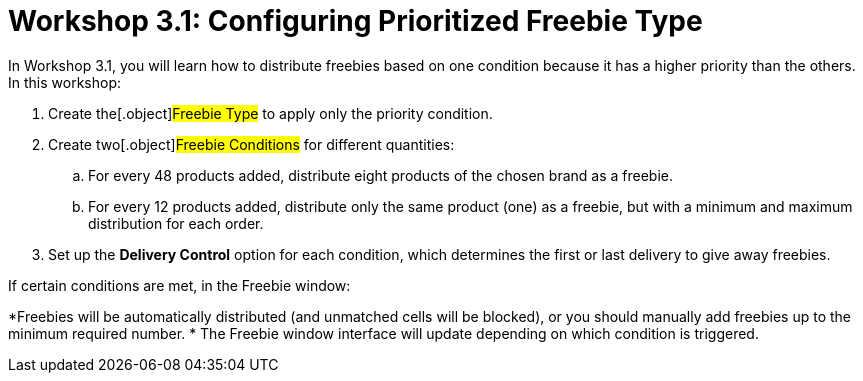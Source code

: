 = Workshop 3.1: Configuring Prioritized Freebie Type

In Workshop 3.1, you will learn how to distribute freebies based on one
condition because it has a higher priority than the others. In this
workshop:

. Create the[.object]#Freebie Type# to apply only the priority
condition.
. Create two[.object]#Freebie Conditions# for different
quantities:
.. For every 48 products added, distribute eight products of the chosen
brand as a freebie.
.. For every 12 products added, distribute only the same product (one)
as a freebie, but with a minimum and maximum distribution for each
order.
. Set up the *Delivery Control* option for each condition, which
determines the first or last delivery to give away freebies.



If certain conditions are met, in the Freebie window:

*[.object]#Freebies# will be automatically distributed (and
unmatched cells will be blocked), or you should manually add freebies up
to the minimum required number.
* The Freebie window interface will update depending on which condition
is triggered.
